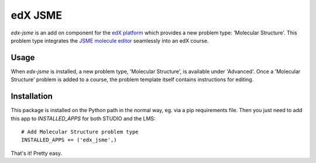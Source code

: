 ========
edX JSME
========

`edx-jsme` is an add on component for the `edX platform
<https://github.com/edx/edx-platform>`_ which provides a new problem type:
'Molecular Structure'.  This problem type integrates the `JSME molecule editor
<http://peter-ertl.com/jsme/>`_ seamlessly into an edX course.

Usage
-----

When `edx-jsme` is installed, a new problem type, 'Molecular Structure', is
available under 'Advanced'.  Once a 'Molecular Structure' problem is added to a
course, the problem template itself contains instructions for editing.

Installation
------------

This package is installed on the Python path in the normal way, eg. via a pip
requirements file.  Then you just need to add this app to `INSTALLED_APPS` for
both STUDIO and the LMS::

    # Add Molecular Structure problem type
    INSTALLED_APPS += ('edx_jsme',)
    
That's it!  Pretty easy.
